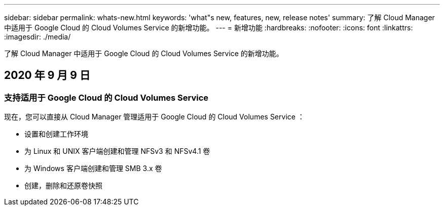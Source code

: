 ---
sidebar: sidebar 
permalink: whats-new.html 
keywords: 'what"s new, features, new, release notes' 
summary: 了解 Cloud Manager 中适用于 Google Cloud 的 Cloud Volumes Service 的新增功能。 
---
= 新增功能
:hardbreaks:
:nofooter: 
:icons: font
:linkattrs: 
:imagesdir: ./media/


[role="lead"]
了解 Cloud Manager 中适用于 Google Cloud 的 Cloud Volumes Service 的新增功能。



== 2020 年 9 月 9 日



=== 支持适用于 Google Cloud 的 Cloud Volumes Service

现在，您可以直接从 Cloud Manager 管理适用于 Google Cloud 的 Cloud Volumes Service ：

* 设置和创建工作环境
* 为 Linux 和 UNIX 客户端创建和管理 NFSv3 和 NFSv4.1 卷
* 为 Windows 客户端创建和管理 SMB 3.x 卷
* 创建，删除和还原卷快照

